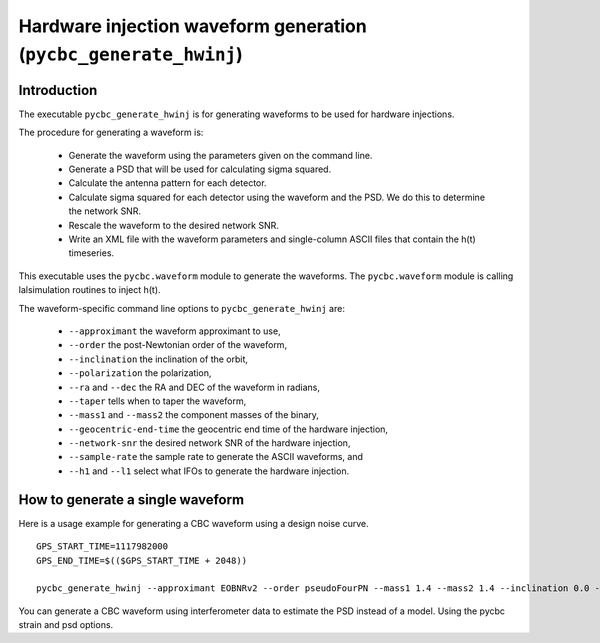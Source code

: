 ################################################################
Hardware injection waveform generation (``pycbc_generate_hwinj``)
################################################################

=====================================
Introduction
=====================================

The executable ``pycbc_generate_hwinj`` is for generating waveforms to be used for hardware injections.

The procedure for generating a waveform is:

 * Generate the waveform using the parameters given on the command line.
 * Generate a PSD that will be used for calculating sigma squared.
 * Calculate the antenna pattern for each detector.
 * Calculate sigma squared for each detector using the waveform and the PSD. We do this to determine the network SNR.
 * Rescale the waveform to the desired network SNR.
 * Write an XML file with the waveform parameters and single-column ASCII files that contain the h(t) timeseries.

This executable uses the ``pycbc.waveform`` module to generate the waveforms. The ``pycbc.waveform`` module is calling lalsimulation routines to inject h(t).

The waveform-specific command line options to ``pycbc_generate_hwinj`` are:

 * ``--approximant`` the waveform approximant to use,
 * ``--order`` the post-Newtonian order of the waveform,
 * ``--inclination`` the inclination of the orbit,
 * ``--polarization`` the polarization,
 * ``--ra`` and ``--dec`` the RA and DEC of the waveform in radians,
 * ``--taper`` tells when to taper the waveform,
 * ``--mass1`` and ``--mass2`` the component masses of the binary,
 * ``--geocentric-end-time`` the geocentric end time of the hardware injection,
 * ``--network-snr`` the desired network SNR of the hardware injection,
 * ``--sample-rate`` the sample rate to generate the ASCII waveforms, and
 * ``--h1`` and ``--l1`` select what IFOs to generate the hardware injection.

==================================
How to generate a single waveform
==================================

Here is a usage example for generating a CBC waveform using a design noise curve. ::

  GPS_START_TIME=1117982000
  GPS_END_TIME=$(($GPS_START_TIME + 2048))

  pycbc_generate_hwinj --approximant EOBNRv2 --order pseudoFourPN --mass1 1.4 --mass2 1.4 --inclination 0.0 --polarization 0.0 --ra 1.0 --dec 1.0 --taper TAPER_START --network-snr 28 --geocentric-end-time 1117982241 --low-frequency-cutoff 15.0 --gps-start-time ${GPS_START_TIME} --gps-end-time ${GPS_END_TIME} --h1 --l1 --fake-strain aLIGOZeroDetHighPower --psd-model aLIGOZeroDetHighPower --sample-rate 16384


You can generate a CBC waveform using interferometer data to estimate the PSD instead of a model. Using the pycbc strain and psd options.
